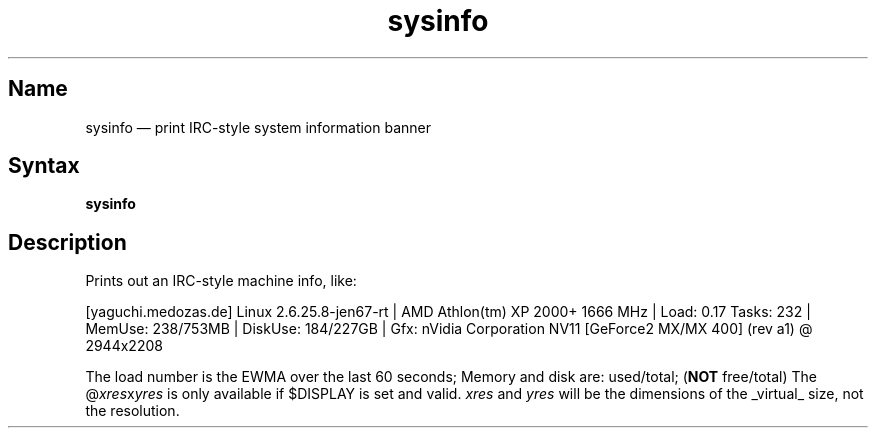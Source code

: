 .TH sysinfo 1 "2008-02-06" "hxtools" "hxtools"
.SH Name
.PP
sysinfo \(em print IRC-style system information banner
.\" not just for bragging - can also be useful in bug reports
.SH Syntax
.PP
\fBsysinfo\fP
.SH Description
.PP
Prints out an IRC-style machine info, like:
.PP
[yaguchi.medozas.de] Linux 2.6.25.8-jen67-rt | AMD Athlon(tm) XP 2000+ 1666
MHz | Load: 0.17 Tasks: 232 | MemUse: 238/753MB | DiskUse: 184/227GB | Gfx:
nVidia Corporation NV11 [GeForce2 MX/MX 400] (rev a1) @ 2944x2208
.PP
The load number is the EWMA over the last 60 seconds; Memory and disk are:
used/total; (\fBNOT\fP free/total) The @\fIxres\fPx\fIyres\fP is only available
if $DISPLAY is set and valid.  \fIxres\fP and \fIyres\fP will be the dimensions
of the _virtual_ size, not the resolution.
